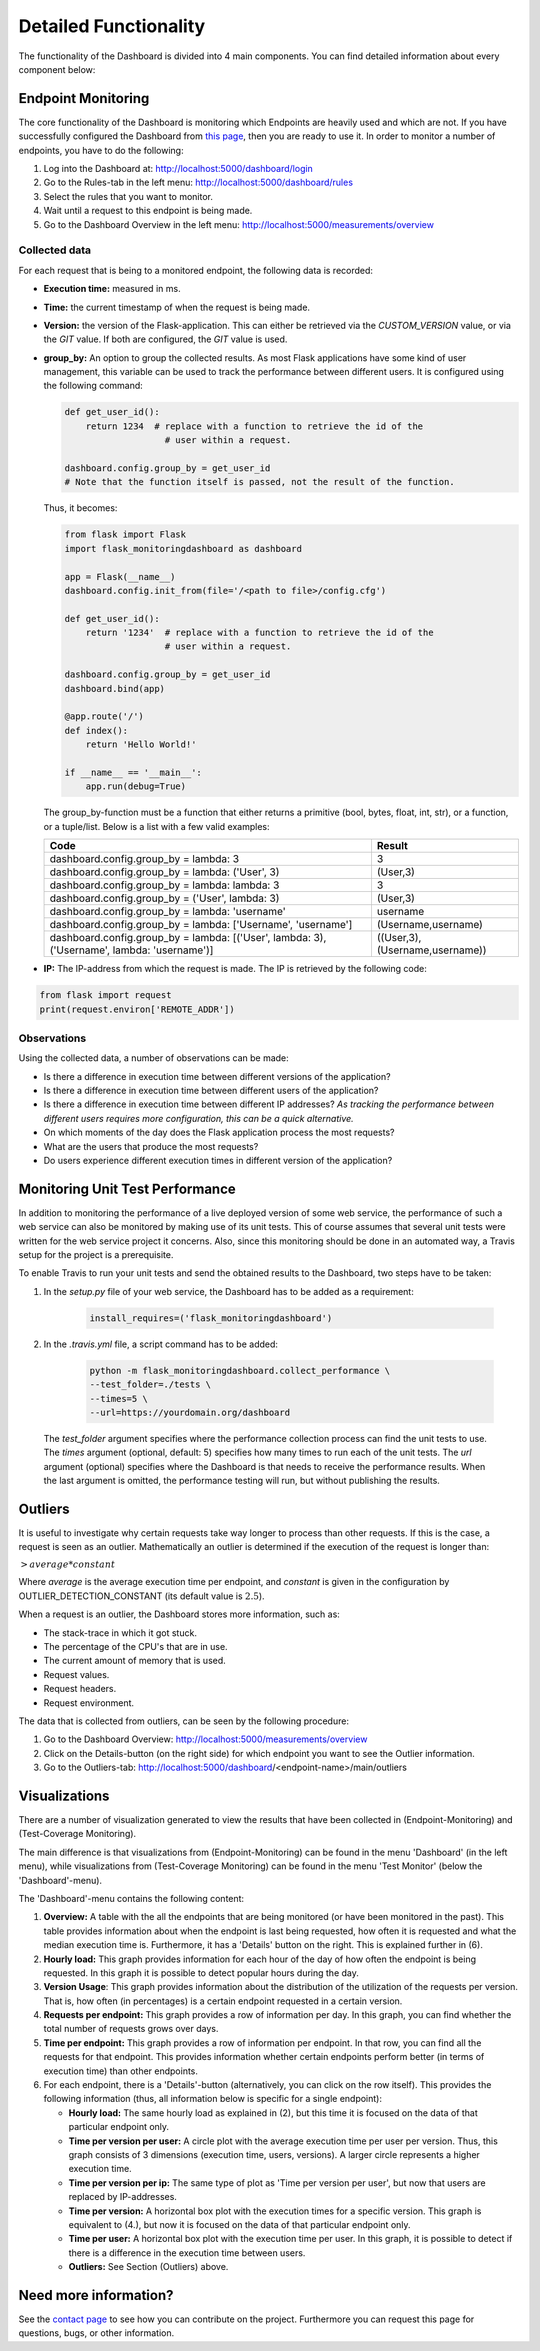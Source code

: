 Detailed Functionality
======================
The functionality of the Dashboard is divided into 4 main components.
You can find detailed information about every component below:

Endpoint Monitoring
-------------------
The core functionality of the Dashboard is monitoring which Endpoints are heavily used and which are not.
If you have successfully configured the Dashboard from `this page <configuration.html>`_, then you are ready to use it.
In order to monitor a number of endpoints, you have to do the following:

1. Log into the Dashboard at: http://localhost:5000/dashboard/login

2. Go to the Rules-tab in the left menu: http://localhost:5000/dashboard/rules

3. Select the rules that you want to monitor.

4. Wait until a request to this endpoint is being made.

5. Go to the Dashboard Overview in the left menu: http://localhost:5000/measurements/overview

Collected data
~~~~~~~~~~~~~~
For each request that is being to a monitored endpoint, the following data is recorded:

- **Execution time:** measured in ms.

- **Time:** the current timestamp of when the request is being made.

- **Version:** the version of the Flask-application.
  This can either be retrieved via the `CUSTOM_VERSION` value, or via the `GIT` value.
  If both are configured, the `GIT` value is used.

- **group_by:** An option to group the collected results.
  As most Flask applications have some kind of user management,
  this variable can be used to track the performance between different users.
  It is configured using the following command:

  .. code-block:: python

     def get_user_id():
         return 1234  # replace with a function to retrieve the id of the
                        # user within a request.

     dashboard.config.group_by = get_user_id
     # Note that the function itself is passed, not the result of the function.

  Thus, it becomes:

  .. code-block:: python

     from flask import Flask
     import flask_monitoringdashboard as dashboard

     app = Flask(__name__)
     dashboard.config.init_from(file='/<path to file>/config.cfg')

     def get_user_id():
         return '1234'  # replace with a function to retrieve the id of the
                        # user within a request.

     dashboard.config.group_by = get_user_id
     dashboard.bind(app)

     @app.route('/')
     def index():
         return 'Hello World!'

     if __name__ == '__main__':
         app.run(debug=True)

  The group_by-function must be a function that either returns a primitive (bool, bytes, float, int, str), or a function, or a tuple/list. Below is a list with a few valid examples:

  +---------------------------------------------------------------------------------------------+--------------------------------+
  | Code                                                                                        | Result                         |
  +=============================================================================================+================================+
  | dashboard.config.group_by = lambda: 3                                                       | 3                              |
  +---------------------------------------------------------------------------------------------+--------------------------------+
  | dashboard.config.group_by = lambda: ('User', 3)                                             | (User,3)                       |
  +---------------------------------------------------------------------------------------------+--------------------------------+
  | dashboard.config.group_by = lambda: lambda: 3                                               | 3                              |
  +---------------------------------------------------------------------------------------------+--------------------------------+
  | dashboard.config.group_by = ('User', lambda: 3)                                             | (User,3)                       |
  +---------------------------------------------------------------------------------------------+--------------------------------+
  | dashboard.config.group_by = lambda: 'username'                                              | username                       |
  +---------------------------------------------------------------------------------------------+--------------------------------+
  | dashboard.config.group_by = lambda: ['Username', 'username']                                | (Username,username)            |
  +---------------------------------------------------------------------------------------------+--------------------------------+
  | dashboard.config.group_by = lambda: [('User', lambda: 3), ('Username', lambda: 'username')] | ((User,3),(Username,username)) |
  +---------------------------------------------------------------------------------------------+--------------------------------+

- **IP:** The IP-address from which the request is made. The IP is retrieved by the following code:

.. code-block:: python

     from flask import request
     print(request.environ['REMOTE_ADDR'])

Observations
~~~~~~~~~~~~
Using the collected data, a number of observations can be made:

- Is there a difference in execution time between different versions of the application?

- Is there a difference in execution time between different users of the application?

- Is there a difference in execution time between different IP addresses?
  *As tracking the performance between different users requires more configuration, this can be a quick alternative.*

- On which moments of the day does the Flask application process the most requests?

- What are the users that produce the most requests?

- Do users experience different execution times in different version of the application?

Monitoring Unit Test Performance
------------------------
In addition to monitoring the performance of a live deployed version of some web service,
the performance of such a web service can also be monitored by making use of its unit tests.
This of course assumes that several unit tests were written for the web service project it concerns.
Also, since this monitoring should be done in an automated way, a Travis setup for the project is a prerequisite.

To enable Travis to run your unit tests and send the obtained results to the Dashboard, two steps have to be taken:

1. In the `setup.py` file of your web service, the Dashboard has to be added as a requirement:

    .. code-block:: python

       install_requires=('flask_monitoringdashboard')

2. In the `.travis.yml` file, a script command has to be added:

    .. code-block:: bash

       python -m flask_monitoringdashboard.collect_performance \
       --test_folder=./tests \
       --times=5 \
       --url=https://yourdomain.org/dashboard

  The `test_folder` argument specifies where the performance collection process can find the unit tests to use.
  The `times` argument (optional, default: 5) specifies how many times to run each of the unit tests.
  The `url` argument (optional) specifies where the Dashboard is that needs to receive the performance results.
  When the last argument is omitted, the performance testing will run, but without publishing the results.

Outliers
--------
It is useful to investigate why certain requests take way longer to process than other requests.
If this is the case, a request is seen as an outlier.
Mathematically an outlier is determined if the execution of the request is longer than:

:math:`> average * constant`

Where `average` is the average execution time per endpoint, and `constant` is given in the configuration by OUTLIER_DETECTION_CONSTANT
(its default value is :math:`2.5`).

When a request is an outlier, the Dashboard stores more information, such as:

- The stack-trace in which it got stuck.

- The percentage of the CPU's that are in use.

- The current amount of memory that is used.

- Request values.

- Request headers.

- Request environment.

The data that is collected from outliers, can be seen by the following procedure:

1. Go to the Dashboard Overview: http://localhost:5000/measurements/overview

2. Click on the Details-button (on the right side) for which endpoint you want to see the Outlier information.

3. Go to the Outliers-tab: http://localhost:5000/dashboard/<endpoint-name>/main/outliers

Visualizations
--------------
There are a number of visualization generated to view the results that have been collected in (Endpoint-Monitoring)
and (Test-Coverage Monitoring).

The main difference is that visualizations from (Endpoint-Monitoring) can be found in the menu 'Dashboard' (in the
left menu), while visualizations from (Test-Coverage Monitoring) can be found in the menu 'Test Monitor' (below the
'Dashboard'-menu).

The 'Dashboard'-menu contains the following content:

1. **Overview:** A table with the all the endpoints that are being monitored (or have been monitored in the past).
   This table provides information about when the endpoint is last being requested, how often it is requested and what 
   the median execution time is. Furthermore, it has a 'Details' button on the right. This is explained further in (6).

2. **Hourly load:** This graph provides information for each hour of the day of how often the endpoint is being requested. In 
   this graph it is possible to detect popular hours during the day.

3. **Version Usage**: This graph provides information about the distribution of the utilization of the requests per version.
   That is, how often (in percentages) is a certain endpoint requested in a certain version.

4. **Requests per endpoint:** This graph provides a row of information per day. In this graph, you can find
   whether the total number of requests grows over days.

5. **Time per endpoint:** This graph provides a row of information per endpoint. In that row, you can find all the
   requests for that endpoint. This provides information whether certain endpoints perform better (in terms of
   execution time) than other endpoints.

6. For each endpoint, there is a 'Details'-button (alternatively, you can click on the row itself). This provides the following 
   information (thus, all information below is specific for a single endpoint):

   - **Hourly load:** The same hourly load as explained in (2), but this time it is focused on the data of that particular
     endpoint only.

   - **Time per version per user:** A circle plot with the average execution time per user per version. Thus, this
     graph consists of 3 dimensions (execution time, users, versions). A larger circle represents a higher execution
     time.

   - **Time per version per ip:** The same type of plot as 'Time per version per user', but now that users are replaced
     by IP-addresses.

   - **Time per version:** A horizontal box plot with the execution times for a specific version. This graph is
     equivalent to (4.), but now it is focused on the data of that particular endpoint only.

   - **Time per user:** A horizontal box plot with the execution time per user. In this graph, it is possible
     to detect if there is a difference in the execution time between users.

   - **Outliers:** See Section (Outliers) above.

Need more information?
----------------------
See the `contact page <contact.html>`_ to see how you can contribute on the project.
Furthermore you can request this page for questions, bugs, or other information. 